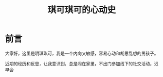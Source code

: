#+hugo_base_dir: ~/yumieko/
#+hugo_section: fictions/the-same-galaxy
#+export_file_name: index.md
#+hugo_auto_set_lastmod: t
#+hugo_custom_front_matter: toc true
#+filetags: 琪可,明琪,小梦,心动,恋爱
#+TITLE: 琪可琪可的心动史

* 前言
大家好，这里是明琪琪可，我是一个内向又敏感，容易心动和胡思乱想的男孩子。

近期的经历和反思，让我意识到，总是闷在家里，不出门参加线下的社交活动，迟早会
